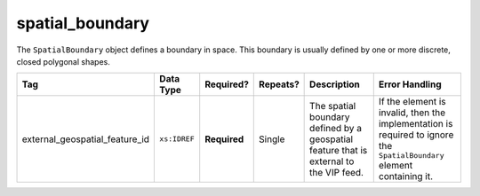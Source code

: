 .. This file is auto-generated.  Do not edit it by hand!

.. _multi-csv-spatial-boundary:

spatial_boundary
================

The ``SpatialBoundary`` object defines a boundary in space. This boundary is usually defined by one or more discrete, closed polygonal shapes.

+--------------------------------+--------------+--------------+--------------+------------------------------------------+------------------------------------------+
| Tag                            | Data Type    | Required?    | Repeats?     | Description                              | Error Handling                           |
+================================+==============+==============+==============+==========================================+==========================================+
| external_geospatial_feature_id | ``xs:IDREF`` | **Required** | Single       | The spatial boundary defined by a        | If the element is invalid, then the      |
|                                |              |              |              | geospatial feature that is external to   | implementation is required to ignore the |
|                                |              |              |              | the VIP feed.                            | ``SpatialBoundary`` element containing   |
|                                |              |              |              |                                          | it.                                      |
+--------------------------------+--------------+--------------+--------------+------------------------------------------+------------------------------------------+

.. code-block:: csv-table
   :linenos:

    id,external_geospatial_feature_id
    sb1,egf1
